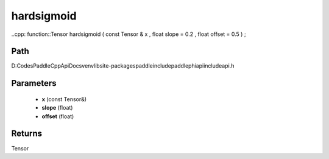 .. _en_api_paddle_experimental_hardsigmoid:

hardsigmoid
-------------------------------

..cpp: function::Tensor hardsigmoid ( const Tensor & x , float slope = 0.2 , float offset = 0.5 ) ;


Path
:::::::::::::::::::::
D:\Codes\PaddleCppApiDocs\venv\lib\site-packages\paddle\include\paddle\phi\api\include\api.h

Parameters
:::::::::::::::::::::
	- **x** (const Tensor&)
	- **slope** (float)
	- **offset** (float)

Returns
:::::::::::::::::::::
Tensor
